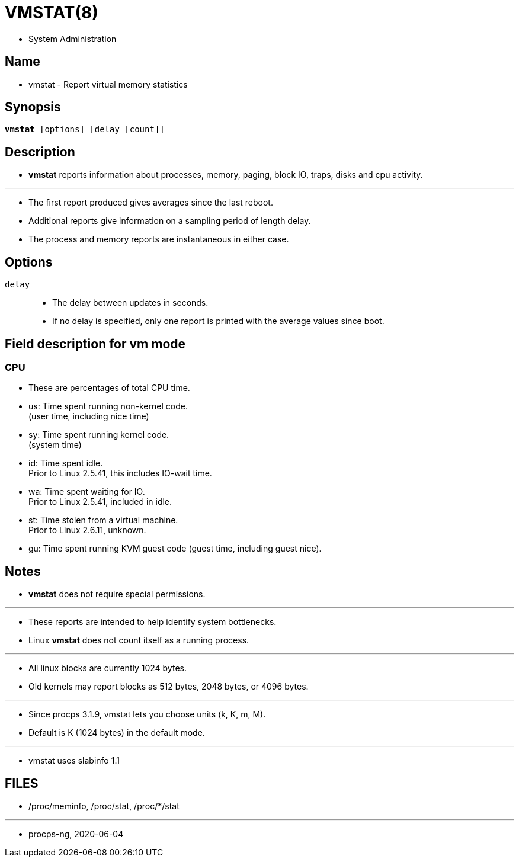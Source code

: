 = VMSTAT(8)

* System Administration

== Name

* vmstat - Report virtual memory statistics

== Synopsis

[subs="attributes,quotes+"]
....
*vmstat* [options] {startsb}[.underline]##delay## {startsb}[.underline]##count##]]
....

== Description

* *vmstat* reports information about processes, memory, paging, block IO,
  traps, disks and cpu activity.

'''

* The first report produced gives averages since the last reboot.
* Additional reports give information on a sampling period of length delay.
* The process and memory reports are instantaneous in either case.

== Options

`[.underline]#delay#`::
* The delay between updates in seconds.
* If no delay is specified, only one report is printed with the average values
  since boot.

== Field description for vm mode

=== CPU

* These are percentages of total CPU time.
* us: Time spent running non-kernel code. +
  (user time, including nice time)
* sy: Time spent running kernel code. +
  (system time)
* id: Time spent idle. +
  Prior to Linux 2.5.41, this includes IO-wait time.
* wa: Time spent waiting for IO. +
  Prior to Linux 2.5.41, included in idle.
* st: Time stolen from a virtual machine. +
  Prior to Linux 2.6.11, unknown.
* gu: Time spent running KVM guest code (guest time, including guest nice).

== Notes

* *vmstat* does not require special permissions.

'''

* These reports are intended to help identify system bottlenecks.
* Linux *vmstat* does not count itself as a running process.

'''

* All linux blocks are currently 1024 bytes.
* Old kernels may report blocks as 512 bytes, 2048 bytes, or 4096 bytes.

'''

* Since procps 3.1.9, vmstat lets you choose units (k, K, m, M).
* Default is K (1024 bytes) in the default mode.

'''

* vmstat uses slabinfo 1.1

== FILES

* /proc/meminfo, /proc/stat, /proc/*/stat

'''

* procps-ng, 2020-06-04 

